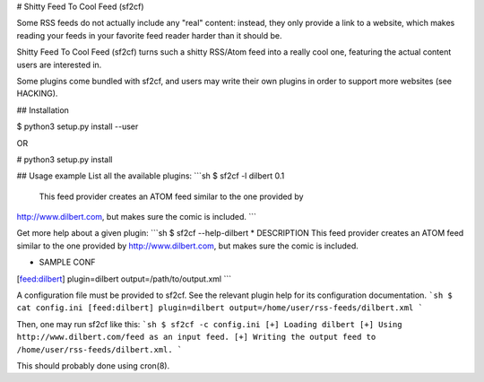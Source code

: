 # Shitty Feed To Cool Feed (sf2cf)

Some RSS feeds do not actually include any "real" content: instead, they only
provide a link to a website, which makes reading your feeds in your favorite
feed reader harder than it should be.

Shitty Feed To Cool Feed (sf2cf) turns such a shitty RSS/Atom feed into a really
cool one, featuring the actual content users are interested in. 

Some plugins come bundled with sf2cf, and users may write their own plugins in
order to support more websites (see HACKING). 


## Installation

$ python3 setup.py install --user

OR

\# python3 setup.py install


## Usage example
List all the available plugins:
```sh
$ sf2cf -l
dilbert 0.1
	This feed provider creates an ATOM feed similar to the one provided by
http://www.dilbert.com, but makes sure the comic is included.
```

Get more help about a given plugin:
```sh
$ sf2cf --help-dilbert
* DESCRIPTION
This feed provider creates an ATOM feed similar to the one provided by
http://www.dilbert.com, but makes sure the comic is included.

* SAMPLE CONF
[feed:dilbert]
plugin=dilbert
output=/path/to/output.xml
```

A configuration file must be provided to sf2cf. See the relevant plugin help for
its configuration documentation.
```sh
$ cat config.ini
[feed:dilbert]
plugin=dilbert
output=/home/user/rss-feeds/dilbert.xml
```

Then, one may run sf2cf like this:
```sh
$ sf2cf -c config.ini
[+] Loading dilbert
[+] Using http://www.dilbert.com/feed as an input feed.
[+] Writing the output feed to /home/user/rss-feeds/dilbert.xml.
```

This should probably done using cron(8).


